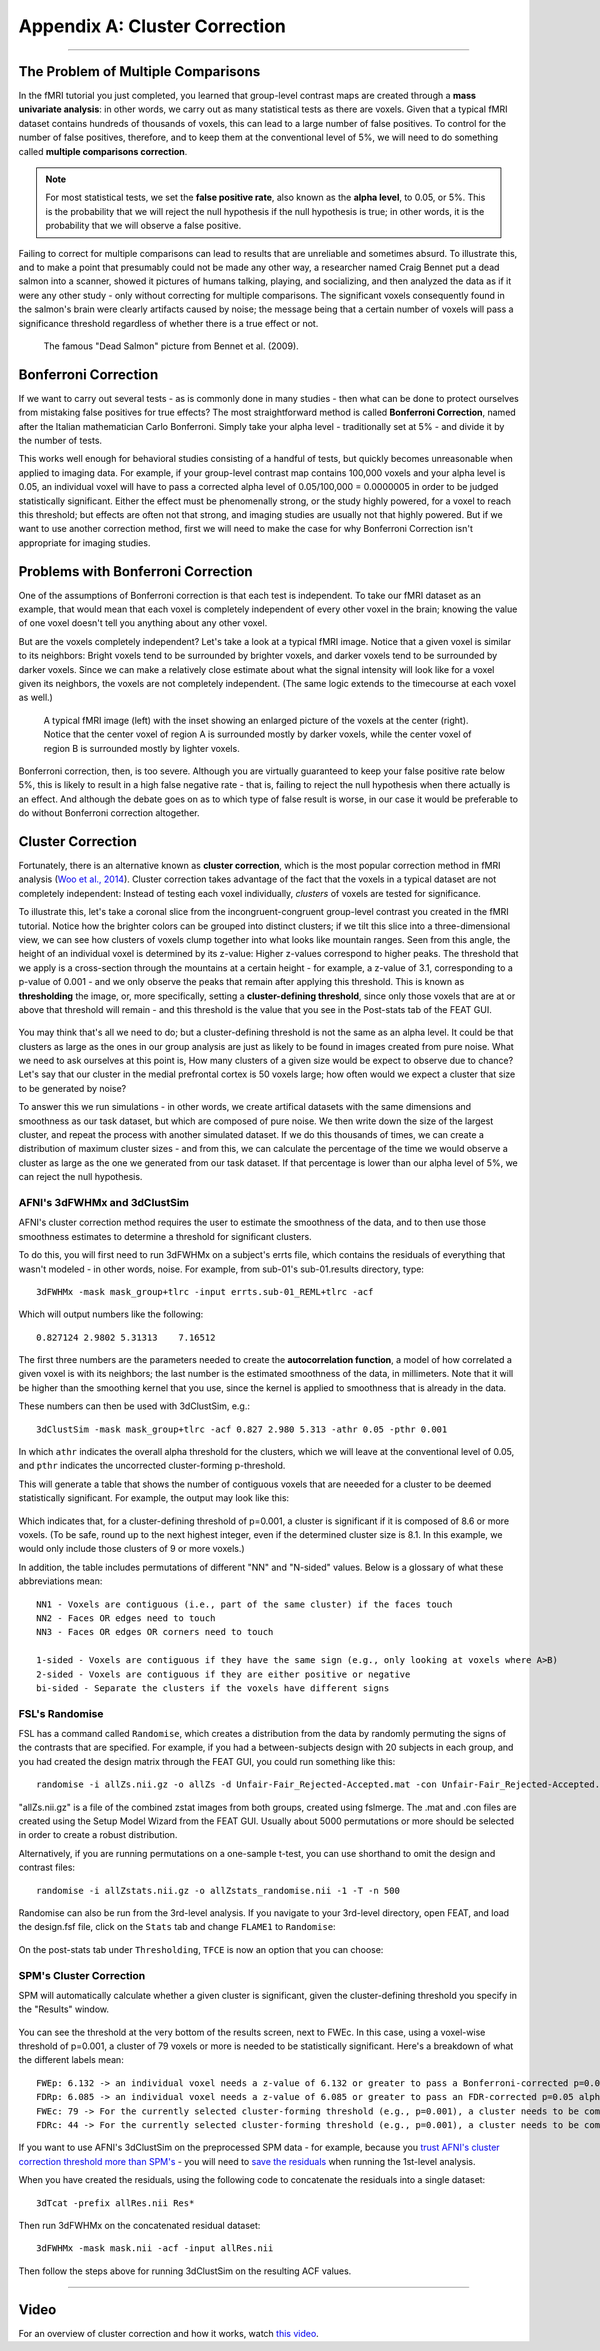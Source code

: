 .. _Appendix_A_ClusterCorrection:

Appendix A: Cluster Correction
==============================

-------------

The Problem of Multiple Comparisons
***********************************

In the fMRI tutorial you just completed, you learned that group-level contrast maps are created through a **mass univariate analysis**: in other words, we carry out as many statistical tests as there are voxels. Given that a typical fMRI dataset contains hundreds of thousands of voxels, this can lead to a large number of false positives. To control for the number of false positives, therefore, and to keep them at the conventional level of 5%, we will need to do something called **multiple comparisons correction**.

.. note::

  For most statistical tests, we set the **false positive rate**, also known as the **alpha level**, to 0.05, or 5%. This is the probability that we will reject the null hypothesis if the null hypothesis is true; in other words, it is the probability that we will observe a false positive.
  

Failing to correct for multiple comparisons can lead to results that are unreliable and sometimes absurd. To illustrate this, and to make a point that presumably could not be made any other way, a researcher named Craig Bennet put a dead salmon into a scanner, showed it pictures of humans talking, playing, and socializing, and then analyzed the data as if it were any other study - only without correcting for multiple comparisons. The significant voxels consequently found in the salmon's brain were clearly artifacts caused by noise; the message being that a certain number of voxels will pass a significance threshold regardless of whether there is a true effect or not.

.. figure:: Bennet_2009.png

  The famous "Dead Salmon" picture from Bennet et al. (2009). 


Bonferroni Correction
*********************

If we want to carry out several tests - as is commonly done in many studies - then what can be done to protect ourselves from mistaking false positives for true effects? The most straightforward method is called **Bonferroni Correction**, named after the Italian mathematician Carlo Bonferroni. Simply take your alpha level - traditionally set at 5% - and divide it by the number of tests.

This works well enough for behavioral studies consisting of a handful of tests, but quickly becomes unreasonable when applied to imaging data. For example, if your group-level contrast map contains 100,000 voxels and your alpha level is 0.05, an individual voxel will have to pass a corrected alpha level of 0.05/100,000 = 0.0000005 in order to be judged statistically significant. Either the effect must be phenomenally strong, or the study highly powered, for a voxel to reach this threshold; but effects are often not that strong, and imaging studies are usually not that highly powered. But if we want to use another correction method, first we will need to make the case for why Bonferroni Correction isn't appropriate for imaging studies.


Problems with Bonferroni Correction
***********************************

One of the assumptions of Bonferroni correction is that each test is independent. To take our fMRI dataset as an example, that would mean that each voxel is completely independent of every other voxel in the brain; knowing the value of one voxel doesn't tell you anything about any other voxel.

But are the voxels completely independent? Let's take a look at a typical fMRI image. Notice that a given voxel is similar to its neighbors: Bright voxels tend to be surrounded by brighter voxels, and darker voxels tend to be surrounded by darker voxels. Since we can make a relatively close estimate about what the signal intensity will look like for a voxel given its neighbors, the voxels are not completely independent. (The same logic extends to the timecourse at each voxel as well.)

.. figure:: ClusterCorrection_Autocorrelation_Example.png

  A typical fMRI image (left) with the inset showing an enlarged picture of the voxels at the center (right). Notice that the center voxel of region A is surrounded mostly by darker voxels, while the center voxel of region B is surrounded mostly by lighter voxels.
  
Bonferroni correction, then, is too severe. Although you are virtually guaranteed to keep your false positive rate below 5%, this is likely to result in a high false negative rate - that is, failing to reject the null hypothesis when there actually is an effect. And although the debate goes on as to which type of false result is worse, in our case it would be preferable to do without Bonferroni correction altogether.
  
  
Cluster Correction
******************

Fortunately, there is an alternative known as **cluster correction**, which is the most popular correction method in fMRI analysis (`Woo et al., 2014 <https://www.sciencedirect.com/science/article/pii/S1053811914000020>`__). Cluster correction takes advantage of the fact that the voxels in a typical dataset are not completely independent: Instead of testing each voxel individually, *clusters* of voxels are tested for significance.

To illustrate this, let's take a coronal slice from the incongruent-congruent group-level contrast you created in the fMRI tutorial. Notice how the brighter colors can be grouped into distinct clusters; if we tilt this slice into a three-dimensional view, we can see how clusters of voxels clump together into what looks like mountain ranges. Seen from this angle, the height of an individual voxel is determined by its z-value: Higher z-values correspond to higher peaks. The threshold that we apply is a cross-section through the mountains at a certain height - for example, a z-value of 3.1, corresponding to a p-value of 0.001 - and we only observe the peaks that remain after applying this threshold. This is known as **thresholding** the image, or, more specifically, setting a **cluster-defining threshold**, since only those voxels that are at or above that threshold will remain - and this threshold is the value that you see in the Post-stats tab of the FEAT GUI.

.. figure:: Zstat_Peak_Demo.gif

You may think that's all we need to do; but a cluster-defining threshold is not the same as an alpha level. It could be that clusters as large as the ones in our group analysis are just as likely to be found in images created from pure noise. What we need to ask ourselves at this point is, How many clusters of a given size would be expect to observe due to chance? Let's say that our cluster in the medial prefrontal cortex is 50 voxels large; how often would we expect a cluster that size to be generated by noise?

To answer this we run simulations - in other words, we create artifical datasets with the same dimensions and smoothness as our task dataset, but which are composed of pure noise. We then write down the size of the largest cluster, and repeat the process with another simulated dataset. If we do this thousands of times, we can create a distribution of maximum cluster sizes - and from this, we can calculate the percentage of the time we would observe a cluster as large as the one we generated from our task dataset.  If that percentage is lower than our alpha level of 5%, we can reject the null hypothesis.


AFNI's 3dFWHMx and 3dClustSim
^^^^^^^^^^^^^^^^^^^^^^^^^^^^^

AFNI's cluster correction method requires the user to estimate the smoothness of the data, and to then use those smoothness estimates to determine a threshold for significant clusters.

To do this, you will first need to run 3dFWHMx on a subject's errts file, which contains the residuals of everything that wasn't modeled - in other words, noise. For example, from sub-01's sub-01.results directory, type:

::

  3dFWHMx -mask mask_group+tlrc -input errts.sub-01_REML+tlrc -acf
  

Which will output numbers like the following:

::

  0.827124 2.9802 5.31313    7.16512
  
The first three numbers are the parameters needed to create the **autocorrelation function**, a model of how correlated a given voxel is with its neighbors; the last number is the estimated smoothness of the data, in millimeters. Note that it will be higher than the smoothing kernel that you use, since the kernel is applied to smoothness that is already in the data.

These numbers can then be used with 3dClustSim, e.g.:

::

  3dClustSim -mask mask_group+tlrc -acf 0.827 2.980 5.313 -athr 0.05 -pthr 0.001
  
In which ``athr`` indicates the overall alpha threshold for the clusters, which we will leave at the conventional level of 0.05, and ``pthr`` indicates the uncorrected cluster-forming p-threshold.

This will generate a table that shows the number of contiguous voxels that are neeeded for a cluster to be deemed statistically significant. For example, the output may look like this:

.. figure:: 3dClustSim_Table.png

Which indicates that, for a cluster-defining threshold of p=0.001, a cluster is significant if it is composed of 8.6 or more voxels. (To be safe, round up to the next highest integer, even if the determined cluster size is 8.1. In this example, we would only include those clusters of 9 or more voxels.)

In addition, the table includes permutations of different "NN" and "N-sided" values. Below is a glossary of what these abbreviations mean:

::

  NN1 - Voxels are contiguous (i.e., part of the same cluster) if the faces touch
  NN2 - Faces OR edges need to touch
  NN3 - Faces OR edges OR corners need to touch

  1-sided - Voxels are contiguous if they have the same sign (e.g., only looking at voxels where A>B)
  2-sided - Voxels are contiguous if they are either positive or negative
  bi-sided - Separate the clusters if the voxels have different signs



FSL's Randomise
^^^^^^^^^^^^^^^

FSL has a command called ``Randomise``, which creates a distribution from the data by randomly permuting the signs of the contrasts that are specified. For example, if you had a between-subjects design with 20 subjects in each group, and you had created the design matrix through the FEAT GUI, you could run something like this:

::

  randomise -i allZs.nii.gz -o allZs -d Unfair-Fair_Rejected-Accepted.mat -con Unfair-Fair_Rejected-Accepted.con -n 1000 -T
  
"allZs.nii.gz" is a file of the combined zstat images from both groups, created using fslmerge. The .mat and .con files are created using the Setup Model Wizard from the FEAT GUI. Usually about 5000 permutations or more should be selected in order to create a robust distribution.

Alternatively, if you are running permutations on a one-sample t-test, you can use shorthand to omit the design and contrast files:

::

  randomise -i allZstats.nii.gz -o allZstats_randomise.nii -1 -T -n 500
  
Randomise can also be run from the 3rd-level analysis. If you navigate to your 3rd-level directory, open FEAT, and load the design.fsf file, click on the ``Stats`` tab and change ``FLAME1`` to ``Randomise``:

.. figure:: CC_StatsTab_Randomise.png

On the post-stats tab under ``Thresholding``, ``TFCE`` is now an option that you can choose:

.. figure:: CC_PostStatsTab_Randomise.png


SPM's Cluster Correction
^^^^^^^^^^^^^^^^^^^^^^^^

SPM will automatically calculate whether a given cluster is significant, given the cluster-defining threshold you specify in the "Results" window. 

.. figure:: SPM_ClusterTable.png

You can see the threshold at the very bottom of the results screen, next to FWEc. In this case, using a voxel-wise threshold of p=0.001, a cluster of 79 voxels or more is needed to be statistically significant. Here's a breakdown of what the different labels mean:

::

  FWEp: 6.132 -> an individual voxel needs a z-value of 6.132 or greater to pass a Bonferroni-corrected p=0.05 alpha threshold
  FDRp: 6.085 -> an individual voxel needs a z-value of 6.085 or greater to pass an FDR-corrected p=0.05 alpha threshold
  FWEc: 79 -> For the currently selected cluster-forming threshold (e.g., p=0.001), a cluster needs to be composed of 79 or more contiguous voxels to pass an FWE correction of p=0.05
  FDRc: 44 -> For the currently selected cluster-forming threshold (e.g., p=0.001), a cluster needs to be composed of 44 or more contiguous voxels to pass an FDR correction of p=0.05

.. figure:: SPM_ClusterThr.png

If you want to use AFNI's 3dClustSim on the preprocessed SPM data - for example, because you `trust AFNI's cluster correction threshold more than SPM's <https://www.pnas.org/content/113/28/7900.short>`__ - you will need to `save the residuals <https://andysbrainbook.readthedocs.io/en/latest/SPM/SPM_Short_Course/SPM_Statistics/SPM_06_Stats_Running_1stLevel_Analysis.html#estimating-the-model>`__ when running the 1st-level analysis.

When you have created the residuals, using the following code to concatenate the residuals into a single dataset:

::

  3dTcat -prefix allRes.nii Res*
  
Then run 3dFWHMx on the concatenated residual dataset:

::

  3dFWHMx -mask mask.nii -acf -input allRes.nii
  
Then follow the steps above for running 3dClustSim on the resulting ACF values.


------------

Video
*****

For an overview of cluster correction and how it works, watch `this video <https://www.youtube.com/watch?v=hM0dC4OTCvU>`__.
